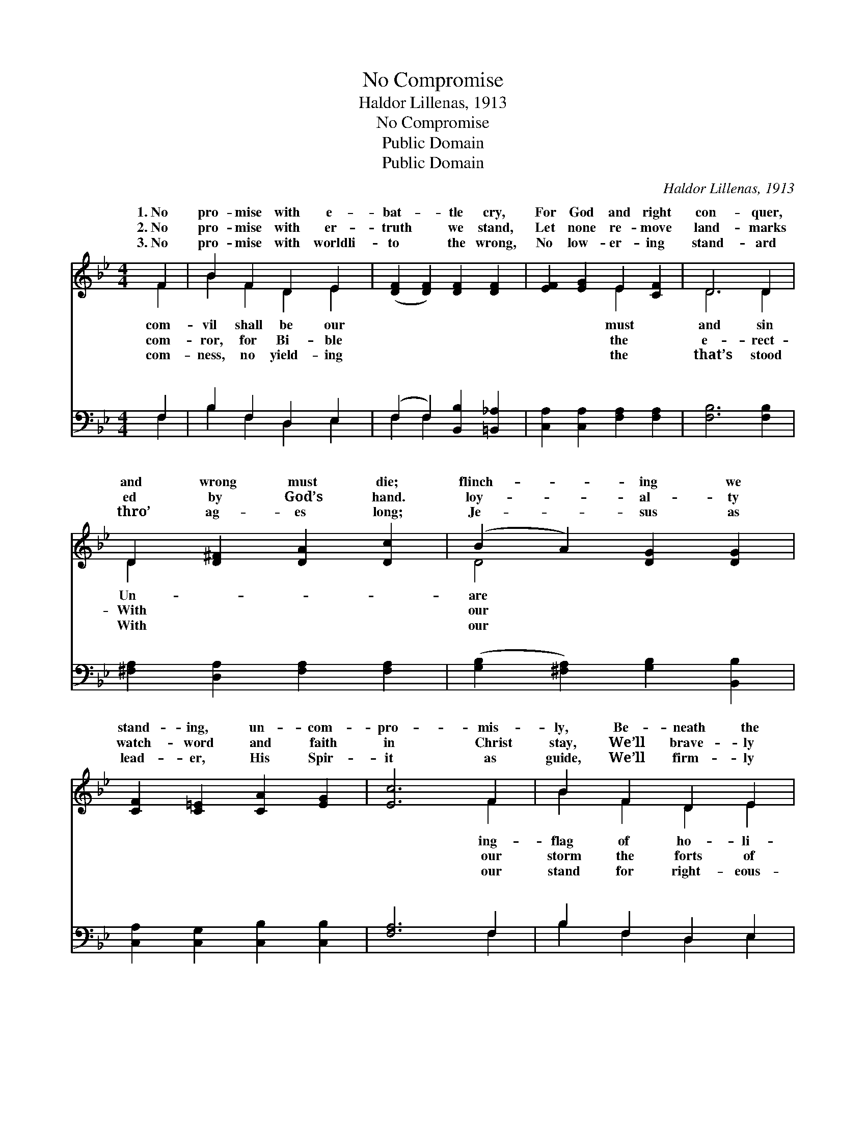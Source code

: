 X:1
T:No Compromise
T:Haldor Lillenas, 1913
T:No Compromise
T:Public Domain
T:Public Domain
C:Haldor Lillenas, 1913
Z:Public Domain
%%score ( 1 2 ) ( 3 4 )
L:1/8
M:4/4
K:Bb
V:1 treble 
V:2 treble 
V:3 bass 
V:4 bass 
V:1
 F2 | B2 F2 D2 E2 | ([DF]2 [DF]2) [DF]2 [DF]2 | [EF]2 [EG]2 E2 [CF]2 | D6 D2 | %5
w: 1.~No|pro- mise with e-|bat- * tle cry,|For God and right|con- quer,|
w: 2.~No|pro- mise with er-|truth * we stand,|Let none re- move|land- marks|
w: 3.~No|pro- mise with worldli-|to * the wrong,|No low- er- ing|stand- ard|
 D2 [D^F]2 [DA]2 [Dc]2 | (B2 A2) [DG]2 [DG]2 | [CF]2 [C=E]2 [CA]2 [EG]2 | [Ec]6 F2 | B2 F2 D2 E2 | %10
w: and wrong must die;|flinch- * ing we|stand- ing, un- com-|pro- mis-|ly, Be- neath the|
w: ed by God’s hand.|loy- * al- ty|watch- word and faith|in Christ|stay, We’ll brave- ly|
w: thro’ ag- es long;|Je- * sus as|lead- er, His Spir-|it as|guide, We’ll firm- ly|
 [DF]4 [DF]2 [DF]2 | [DB]2 [Fd]2 [^Fd]2 [Fc]2 | [GB]6 [GB]2 | [GB]2 [GB]2 [GA]2 [GB]2 | %14
w: ness for- ev-|er we will be.|||
w: sin and thro’|Him win the day.|No com-|pro- mise, no com-|
w: ness what- ev-|er may be- tide.|||
 [Ff]2 [Fd]2 [FB]2 (Bc) | [Fd] [Bd]3 [Ac]2 [Fc]2 | [FB]6 ||"^Refrain" F2 | [Ec]3 [EA] [EF]2 [EF]2 | %19
w: |||||
w: pro- mise, This shall *|our bat- tle cry,|For|God|right we will bold-|
w: |||||
 [Dd]3 [DB] [DF]2 [DF][DF] | [EG]2 [EA]2 [DB]2 [Gc]2 | (^F2 G2 F2) [=Fd]2 | %22
w: |||
w: ly fight, We will keep|the stand- ard high.||
w: |||
 [Ge]2 [Ge]2 [Fc]2 [Fd][Fe] | [Ff]2 [Fd]2 [=EB]2 [EB][Ec] | [Fd]2 [Fd]2 [Fc]2 [Fc]2 | [FB]6 |] %26
w: ||||
w: ||||
w: ||||
V:2
 F2 | B2 F2 D2 E2 | x8 | x4 E2 x2 | D6 D2 | D2 x6 | D4 x4 | x8 | x6 F2 | B2 F2 D2 E2 | x8 | x8 | %12
w: com-|vil shall be our||must|and sin|Un-|are||ing-|flag of ho- li-|||
w: com-|ror, for Bi- ble||the|e- rect-|With|our||our|storm the forts of|||
w: com-|ness, no yield- ing||the|that’s stood|With|our||our|stand for right- eous-|||
 x8 | x8 | x6 F2 | x8 | x6 || F2 | x8 | x8 | x8 | d6 x2 | x8 | x8 | x8 | x6 |] %26
w: ||||||||||||||
w: ||be|||and|||||||||
w: ||||||||||||||
V:3
 F,2 | B,2 F,2 D,2 E,2 | (F,2 F,2) [B,,B,]2 [=B,,_A,]2 | [C,A,]2 [C,A,]2 [F,A,]2 [F,A,]2 | %4
w: ~|~ ~ ~ ~|~ * ~ ~|~ ~ ~ ~|
 [F,B,]6 [F,B,]2 | [^F,A,]2 [D,A,]2 [F,A,]2 [F,A,]2 | ([G,B,]2 [^F,A,]2) [G,B,]2 [B,,B,]2 | %7
w: ~ ~|~ ~ ~ ~|~ * ~ ~|
 [C,A,]2 [C,G,]2 [C,B,]2 [C,B,]2 | [F,A,]6 F,2 | B,2 F,2 D,2 E,2 | F,4 [B,,B,]2 [B,,B,]2 | %11
w: ~ ~ ~ ~|~ ~|~ ~ ~ ~|~ ~ ~|
 [B,,B,]2 [B,,B,]2 [D,A,]2 [D,D]2 | [G,D]6 [G,D]2 | [=E,^C]2 [E,C]2 [E,C]2 [E,C]2 | %14
w: ~ ~ ~ ~|~ ~|~ ~ ~ ~|
 [F,D]2 [F,B,]2 [F,D]2 (DE) | [F,F] [F,F]3 [F,E]2 [F,E]2 | [B,,D]6 || F,2 | %18
w: ~ ~ ~ ~ *|~ ~ ~ ~|~|bat-|
 [F,A,]3 [F,C] (F,E,)(D,C,) | [B,,B,]3 [B,,F,] [B,,B,]2 B,[_A,B,] | %20
w: cry, * * * * *||
 [G,B,]2 [F,C]2 [G,B,]2 [E,G,]2 | A,2 B,2 A,2 [B,,B,]2 | (E,C,)(D,E,) (F,E,)[D,B,][C,A,] | %23
w: |||
 [D,B,]2 [F,B,]2 [G,^C]2 [G,=C][_G,C] | [F,B,]2 [F,B,]2 [F,A,]2 [F,E]2 | [B,,D]6 |] %26
w: |||
V:4
 F,2 | B,2 F,2 D,2 E,2 | F,2 F,2 x4 | x8 | x8 | x8 | x8 | x8 | x6 F,2 | B,2 F,2 D,2 E,2 | F,4 x4 | %11
w: ~|~ ~ ~ ~|~ ~||||||~|~ ~ ~ ~|~|
 x8 | x8 | x8 | x6 F,2 | x8 | x6 || F,2 | x4 A,2 A,2 | x6 B, x | x8 | D,6 x2 | C2 C2 A,2 x2 | x8 | %24
w: |||~|||tle|||||||
 x8 | x6 |] %26
w: ||

